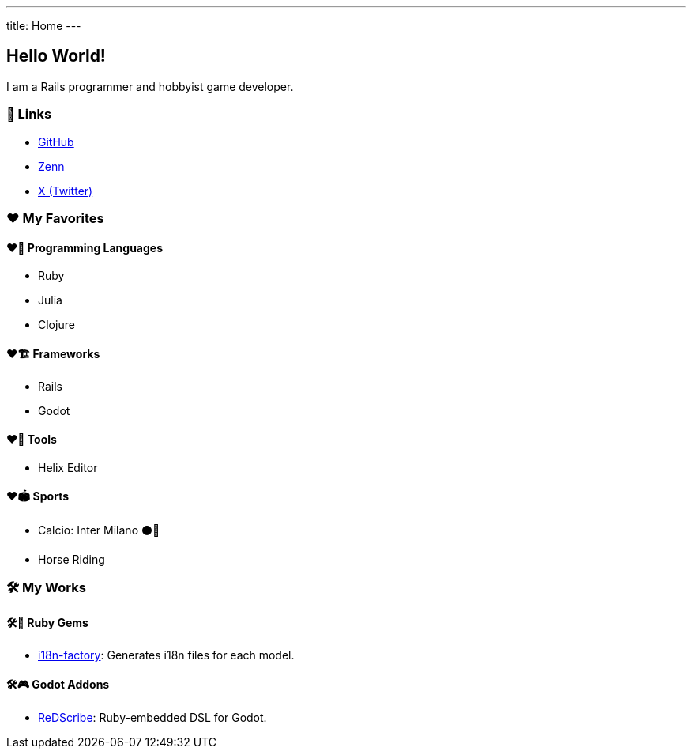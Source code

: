 ---
title: Home
---

== Hello World!

I am a Rails programmer and hobbyist game developer.


=== 🔗 Links
* link:https://github.com/tkmfujise[GitHub, window="_blank"]
* link:https://zenn.dev/tkmfujise[Zenn, window="_blank"]
* link:https://x.com/tkmfujise[X (Twitter), window="_blank"]


=== ❤️ My Favorites

==== ❤️🧩 Programming Languages
* Ruby
* Julia
* Clojure

==== ❤️🏗️ Frameworks
* Rails
* Godot

==== ❤️📝 Tools
* Helix Editor

==== ❤️🏟️ Sports
* Calcio: Inter Milano ⚫️🔵
* Horse Riding


=== 🛠️ My Works

==== 🛠️💎  Ruby Gems
* link:https://github.com/tkmfujise/i18n_factory[i18n-factory, window="_blank"]: 
Generates i18n files for each model.


==== 🛠️🎮  Godot Addons
* link:https://tkmfujise.github.io/redscribe-docs[ReDScribe, window="_blank"]:
Ruby-embedded DSL for Godot.

